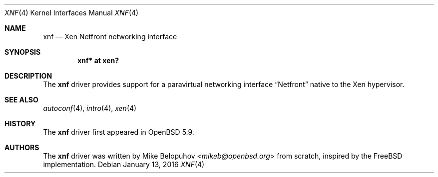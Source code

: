 .\"	$OpenBSD: xnf.4,v 1.4 2016/01/13 20:28:30 mikeb Exp $
.\"
.\" Copyright (c) 2016 Mike Belopuhov
.\"
.\" Permission to use, copy, modify, and distribute this software for any
.\" purpose with or without fee is hereby granted, provided that the above
.\" copyright notice and this permission notice appear in all copies.
.\"
.\" THE SOFTWARE IS PROVIDED "AS IS" AND THE AUTHOR DISCLAIMS ALL WARRANTIES
.\" WITH REGARD TO THIS SOFTWARE INCLUDING ALL IMPLIED WARRANTIES OF
.\" MERCHANTABILITY AND FITNESS. IN NO EVENT SHALL THE AUTHOR BE LIABLE FOR
.\" ANY SPECIAL, DIRECT, INDIRECT, OR CONSEQUENTIAL DAMAGES OR ANY DAMAGES
.\" WHATSOEVER RESULTING FROM LOSS OF USE, DATA OR PROFITS, WHETHER IN AN
.\" ACTION OF CONTRACT, NEGLIGENCE OR OTHER TORTIOUS ACTION, ARISING OUT OF
.\" OR IN CONNECTION WITH THE USE OR PERFORMANCE OF THIS SOFTWARE.
.\"
.Dd $Mdocdate: January 13 2016 $
.Dt XNF 4
.Os
.Sh NAME
.Nm xnf
.Nd Xen Netfront networking interface
.Sh SYNOPSIS
.Cd "xnf* at xen?"
.Sh DESCRIPTION
The
.Nm
driver provides support for a paravirtual networking interface
.Dq Netfront
native to the Xen hypervisor.
.Sh SEE ALSO
.Xr autoconf 4 ,
.Xr intro 4 ,
.Xr xen 4
.Sh HISTORY
The
.Nm
driver first appeared in
.Ox 5.9 .
.Sh AUTHORS
The
.Nm
driver was written by
.An Mike Belopuhov Aq Mt mikeb@openbsd.org
from scratch, inspired by the
.Fx
implementation.

